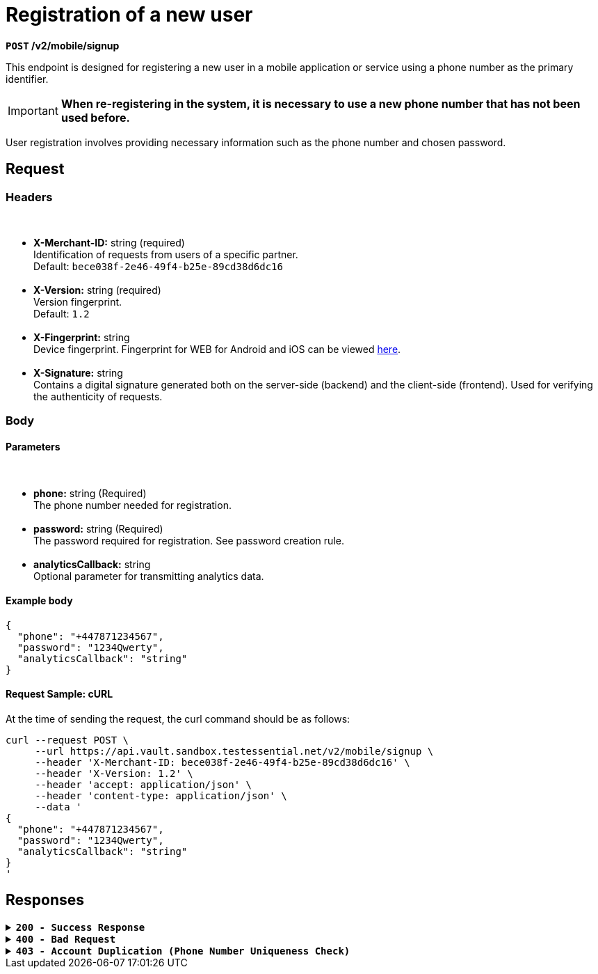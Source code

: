 = *Registration of a new user*

*`POST` /v2/mobile/signup*

This endpoint is designed for registering a new user in a mobile application or service using a phone number as the primary identifier.


[IMPORTANT]
====
*When re-registering in the system, it is necessary to use a new phone number that has not been used before.*
====

User registration involves providing necessary information such as the phone number and chosen password.

== *Request*

=== *Headers*

++++
<br><ul>
  <li><strong>X-Merchant-ID:</strong> string (required)<br>
    Identification of requests from users of a specific partner.<br>
    Default: <code>bece038f-2e46-49f4-b25e-89cd38d6dc16</code>
  </li><br>
  <li><strong>X-Version:</strong> string (required)<br>
    Version fingerprint.<br>
    Default: <code><span class="mono">1.2</span></code>
  </li><br>
  <li><strong>X-Fingerprint:</strong> string<br>
    Device fingerprint. Fingerprint for WEB for Android and iOS can be viewed <a href="https://github.com/crypterium-com/api-vault.wiki.git">here</a>.
  </li><br>
  <li><strong>X-Signature:</strong> string<br>
    Contains a digital signature generated both on the server-side (backend) and the client-side (frontend). Used for verifying the authenticity of requests.
  </li>
</ul>
++++


=== *Body*


.Media Type: *application/json*


==== *Parameters*


++++
<br><ul>
<li><strong>phone:</strong> string (Required)<br>
The phone number needed for registration.
</li><br>
<li><strong>password:</strong> string (Required)<br>
The password required for registration. See password creation rule.
</li><br>
<li><strong>analyticsCallback:</strong> string<br>
Optional parameter for transmitting analytics data.
</li>
</ul>
++++



==== **Example body**

[source,json]
----
{
  "phone": "+447871234567",
  "password": "1234Qwerty",
  "analyticsCallback": "string"
}
----

==== **Request Sample: cURL**

At the time of sending the request, the curl command should be as follows:

[source,curl]
----
curl --request POST \
     --url https://api.vault.sandbox.testessential.net/v2/mobile/signup \
     --header 'X-Merchant-ID: bece038f-2e46-49f4-b25e-89cd38d6dc16' \
     --header 'X-Version: 1.2' \
     --header 'accept: application/json' \
     --header 'content-type: application/json' \
     --data '
{
  "phone": "+447871234567",
  "password": "1234Qwerty",
  "analyticsCallback": "string"
}
'
----

== Responses

.*`200 - Success Response`*
[%collapsible.200]

====
The response status code indicates that the request was successfully processed.

[.collapsible-content]
.*result*: string
Provides information about the outcome of the registration operation.

**Responses example**
[source,json]
----
{
"result": "ok"
}
----
====

.*`400 - Bad Request`*
[%collapsible.400]
====
The response status code indicates that the requested page was not found on the server.

[.collapsible-content]

.*message:* string
Message displayed to the user.

.*field:* string
Specifies the field in the request that caused the error.

.*errorId:* integer
Identifier of the error.

.*systemId:* string
Identifier of the component.

.*originalMessage:* string
The original error message.

.*errorStackTrace:* string
The place where the error occurred in the code.

.*data:* object
Additional data related to the error, structured as key-value pairs.

 ** **additionalProp1:** object
 ** **additionalProp2:** object
 ** **additionalProp3:** object

.*error:* string
Identifier of the error.

**Responses example**

[source,json]
----
{
  "error": "COMMON",
  "errorId": 0,
  "message": "Sorry for inconvenience. We're fixing the issue. If you have urgent questions, contact support",
  "systemId": "core"
}
----
====


.*`403 - Account Duplication (Phone Number Uniqueness Check)`*
[%collapsible.403]

====
Phone Number Uniqueness Check

Errors related to account duplication and phone number uniqueness check.

If a user attempts to register with a phone number already in the database, they will not receive an error message during the waiting period for SMS confirmation. This is a security measure to prevent unauthorized access to accounts.
====

